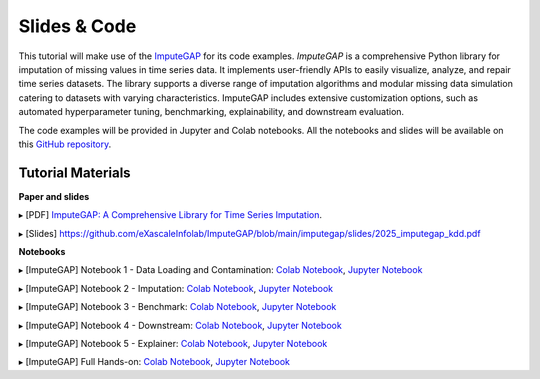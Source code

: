 =============
Slides & Code
=============

This tutorial will make use of the `ImputeGAP <https://imputegap.readthedocs.io/en/latest/>`_ for its code examples. *ImputeGAP* is a comprehensive Python library for imputation of missing values in time series data. It implements user-friendly APIs to easily visualize, analyze, and repair time series datasets. The library supports a diverse range of imputation algorithms and modular missing data simulation catering to datasets with varying characteristics. ImputeGAP includes extensive customization options, such as automated hyperparameter tuning, benchmarking, explainability, and downstream evaluation.

The code examples will be provided in Jupyter and Colab notebooks. All the notebooks and slides will be available on this `GitHub repository <https://github.com/eXascaleInfolab/ImputeGAP/>`_.

Tutorial Materials
------------------

**Paper and slides**

▸ [PDF] `ImputeGAP: A Comprehensive Library for Time Series Imputation <https://arxiv.org/abs/2503.15250>`_.

▸ [Slides] `<https://github.com/eXascaleInfolab/ImputeGAP/blob/main/imputegap/slides/2025_imputegap_kdd.pdf>`_

.. raw:: html

    <br>

**Notebooks**

▸ [ImputeGAP] Notebook 1 - Data Loading and Contamination: `Colab Notebook <https://colab.research.google.com/drive/1QY6aKwxhMh4MtDTQwVCjM9qXV54At9Dx?usp=sharing>`_, `Jupyter Notebook <https://github.com/eXascaleInfolab/ImputeGAP/blob/refs/heads/main/imputegap/notebooks/t1_imputegap_tutorial_kdd25_manager.ipynb>`_

▸ [ImputeGAP] Notebook 2 - Imputation: `Colab Notebook <https://colab.research.google.com/drive/1gXvqV_Wed7siTAysINgJIFljX1tHrWig?usp=sharing>`_, `Jupyter Notebook <https://github.com/eXascaleInfolab/ImputeGAP/blob/refs/heads/main/imputegap/notebooks/t2_imputegap_tutorial_kdd25_imputer.ipynb>`_

▸ [ImputeGAP] Notebook 3 - Benchmark: `Colab Notebook <https://colab.research.google.com/drive/1eAsVheOpC2Sg1Knr1y8L3Bd3L5imMOFd?usp=sharing>`_, `Jupyter Notebook <https://github.com/eXascaleInfolab/ImputeGAP/blob/refs/heads/main/imputegap/notebooks/t3_imputegap_tutorial_kdd25_benchmark.ipynb>`_

▸ [ImputeGAP] Notebook 4 - Downstream: `Colab Notebook <https://colab.research.google.com/drive/1Na00ogFm9h-aKm0ZXKg_vi7h76euPZ6d?usp=sharing>`_, `Jupyter Notebook <https://github.com/eXascaleInfolab/ImputeGAP/blob/refs/heads/main/imputegap/notebooks/t4_imputegap_tutorial_kdd25_downstream.ipynb>`_

▸ [ImputeGAP] Notebook 5 - Explainer: `Colab Notebook <https://colab.research.google.com/drive/1tiJpNzD4qvNOAyUgBSzYFKf1dZuVuXTV?usp=sharing>`_, `Jupyter Notebook <https://github.com/eXascaleInfolab/ImputeGAP/blob/refs/heads/main/imputegap/notebooks/t5_imputegap_tutorial_kdd25_explainer.ipynb>`_

▸ [ImputeGAP] Full Hands-on: `Colab Notebook <https://colab.research.google.com/drive/1rTr04KofsiCCYpJ_zBqc1PjhRhlpItEo?usp=sharing>`_, `Jupyter Notebook <https://github.com/eXascaleInfolab/ImputeGAP/blob/refs/heads/main/imputegap/notebooks/t0_imputegap_tutorial_kdd25_fulltutorial.ipynb>`_

.. raw:: html

    <br>